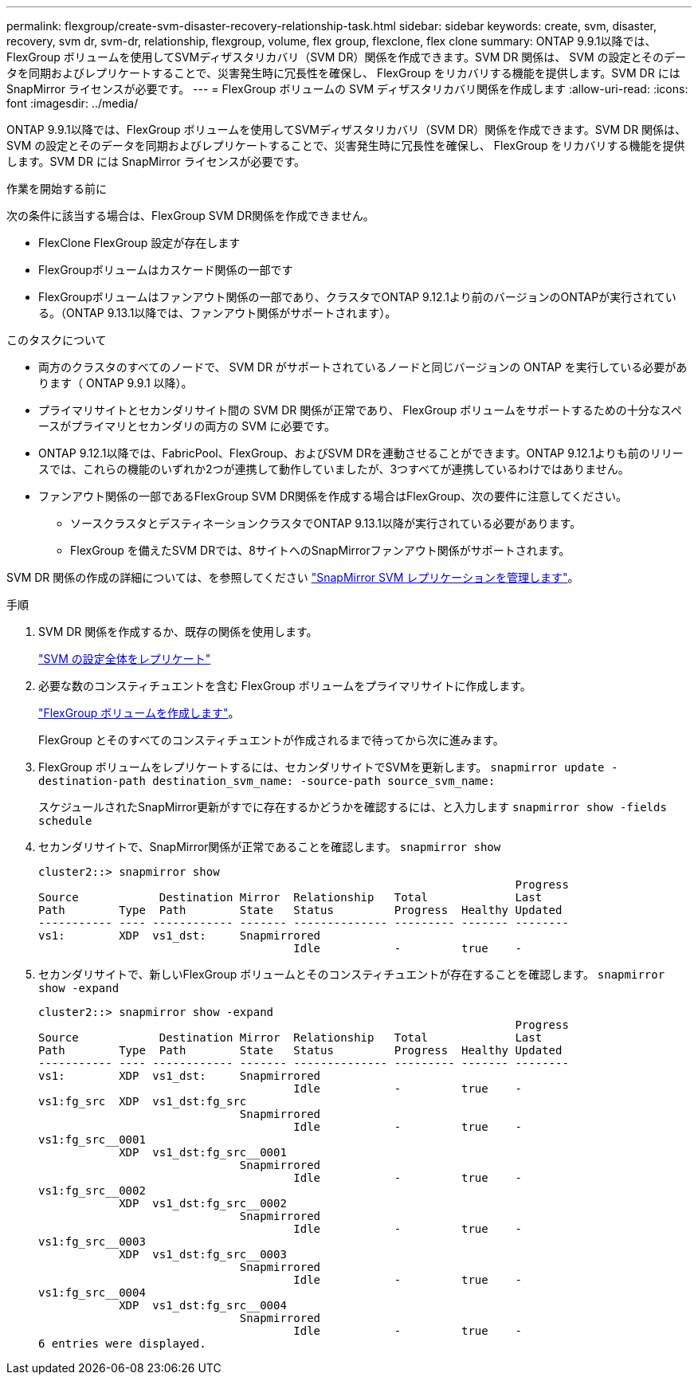 ---
permalink: flexgroup/create-svm-disaster-recovery-relationship-task.html 
sidebar: sidebar 
keywords: create, svm, disaster, recovery, svm dr, svm-dr, relationship, flexgroup, volume, flex group, flexclone, flex clone 
summary: ONTAP 9.9.1以降では、FlexGroup ボリュームを使用してSVMディザスタリカバリ（SVM DR）関係を作成できます。SVM DR 関係は、 SVM の設定とそのデータを同期およびレプリケートすることで、災害発生時に冗長性を確保し、 FlexGroup をリカバリする機能を提供します。SVM DR には SnapMirror ライセンスが必要です。 
---
= FlexGroup ボリュームの SVM ディザスタリカバリ関係を作成します
:allow-uri-read: 
:icons: font
:imagesdir: ../media/


[role="lead"]
ONTAP 9.9.1以降では、FlexGroup ボリュームを使用してSVMディザスタリカバリ（SVM DR）関係を作成できます。SVM DR 関係は、 SVM の設定とそのデータを同期およびレプリケートすることで、災害発生時に冗長性を確保し、 FlexGroup をリカバリする機能を提供します。SVM DR には SnapMirror ライセンスが必要です。

.作業を開始する前に
次の条件に該当する場合は、FlexGroup SVM DR関係を作成できません。

* FlexClone FlexGroup 設定が存在します
* FlexGroupボリュームはカスケード関係の一部です
* FlexGroupボリュームはファンアウト関係の一部であり、クラスタでONTAP 9.12.1より前のバージョンのONTAPが実行されている。（ONTAP 9.13.1以降では、ファンアウト関係がサポートされます）。


.このタスクについて
* 両方のクラスタのすべてのノードで、 SVM DR がサポートされているノードと同じバージョンの ONTAP を実行している必要があります（ ONTAP 9.9.1 以降）。
* プライマリサイトとセカンダリサイト間の SVM DR 関係が正常であり、 FlexGroup ボリュームをサポートするための十分なスペースがプライマリとセカンダリの両方の SVM に必要です。
* ONTAP 9.12.1以降では、FabricPool、FlexGroup、およびSVM DRを連動させることができます。ONTAP 9.12.1よりも前のリリースでは、これらの機能のいずれか2つが連携して動作していましたが、3つすべてが連携しているわけではありません。
* ファンアウト関係の一部であるFlexGroup SVM DR関係を作成する場合はFlexGroup、次の要件に注意してください。
+
** ソースクラスタとデスティネーションクラスタでONTAP 9.13.1以降が実行されている必要があります。
** FlexGroup を備えたSVM DRでは、8サイトへのSnapMirrorファンアウト関係がサポートされます。




SVM DR 関係の作成の詳細については、を参照してください https://docs.netapp.com/us-en/ontap/data-protection/snapmirror-svm-replication-workflow-concept.html["SnapMirror SVM レプリケーションを管理します"]。

.手順
. SVM DR 関係を作成するか、既存の関係を使用します。
+
https://docs.netapp.com/us-en/ontap/data-protection/replicate-entire-svm-config-task.html["SVM の設定全体をレプリケート"]

. 必要な数のコンスティチュエントを含む FlexGroup ボリュームをプライマリサイトに作成します。
+
link:create-task.html["FlexGroup ボリュームを作成します"]。

+
FlexGroup とそのすべてのコンスティチュエントが作成されるまで待ってから次に進みます。

. FlexGroup ボリュームをレプリケートするには、セカンダリサイトでSVMを更新します。 `snapmirror update -destination-path destination_svm_name: -source-path source_svm_name:`
+
スケジュールされたSnapMirror更新がすでに存在するかどうかを確認するには、と入力します `snapmirror show -fields schedule`

. セカンダリサイトで、SnapMirror関係が正常であることを確認します。 `snapmirror show`
+
[listing]
----
cluster2::> snapmirror show
                                                                       Progress
Source            Destination Mirror  Relationship   Total             Last
Path        Type  Path        State   Status         Progress  Healthy Updated
----------- ---- ------------ ------- -------------- --------- ------- --------
vs1:        XDP  vs1_dst:     Snapmirrored
                                      Idle           -         true    -
----
. セカンダリサイトで、新しいFlexGroup ボリュームとそのコンスティチュエントが存在することを確認します。 `snapmirror show -expand`
+
[listing]
----
cluster2::> snapmirror show -expand
                                                                       Progress
Source            Destination Mirror  Relationship   Total             Last
Path        Type  Path        State   Status         Progress  Healthy Updated
----------- ---- ------------ ------- -------------- --------- ------- --------
vs1:        XDP  vs1_dst:     Snapmirrored
                                      Idle           -         true    -
vs1:fg_src  XDP  vs1_dst:fg_src
                              Snapmirrored
                                      Idle           -         true    -
vs1:fg_src__0001
            XDP  vs1_dst:fg_src__0001
                              Snapmirrored
                                      Idle           -         true    -
vs1:fg_src__0002
            XDP  vs1_dst:fg_src__0002
                              Snapmirrored
                                      Idle           -         true    -
vs1:fg_src__0003
            XDP  vs1_dst:fg_src__0003
                              Snapmirrored
                                      Idle           -         true    -
vs1:fg_src__0004
            XDP  vs1_dst:fg_src__0004
                              Snapmirrored
                                      Idle           -         true    -
6 entries were displayed.
----

